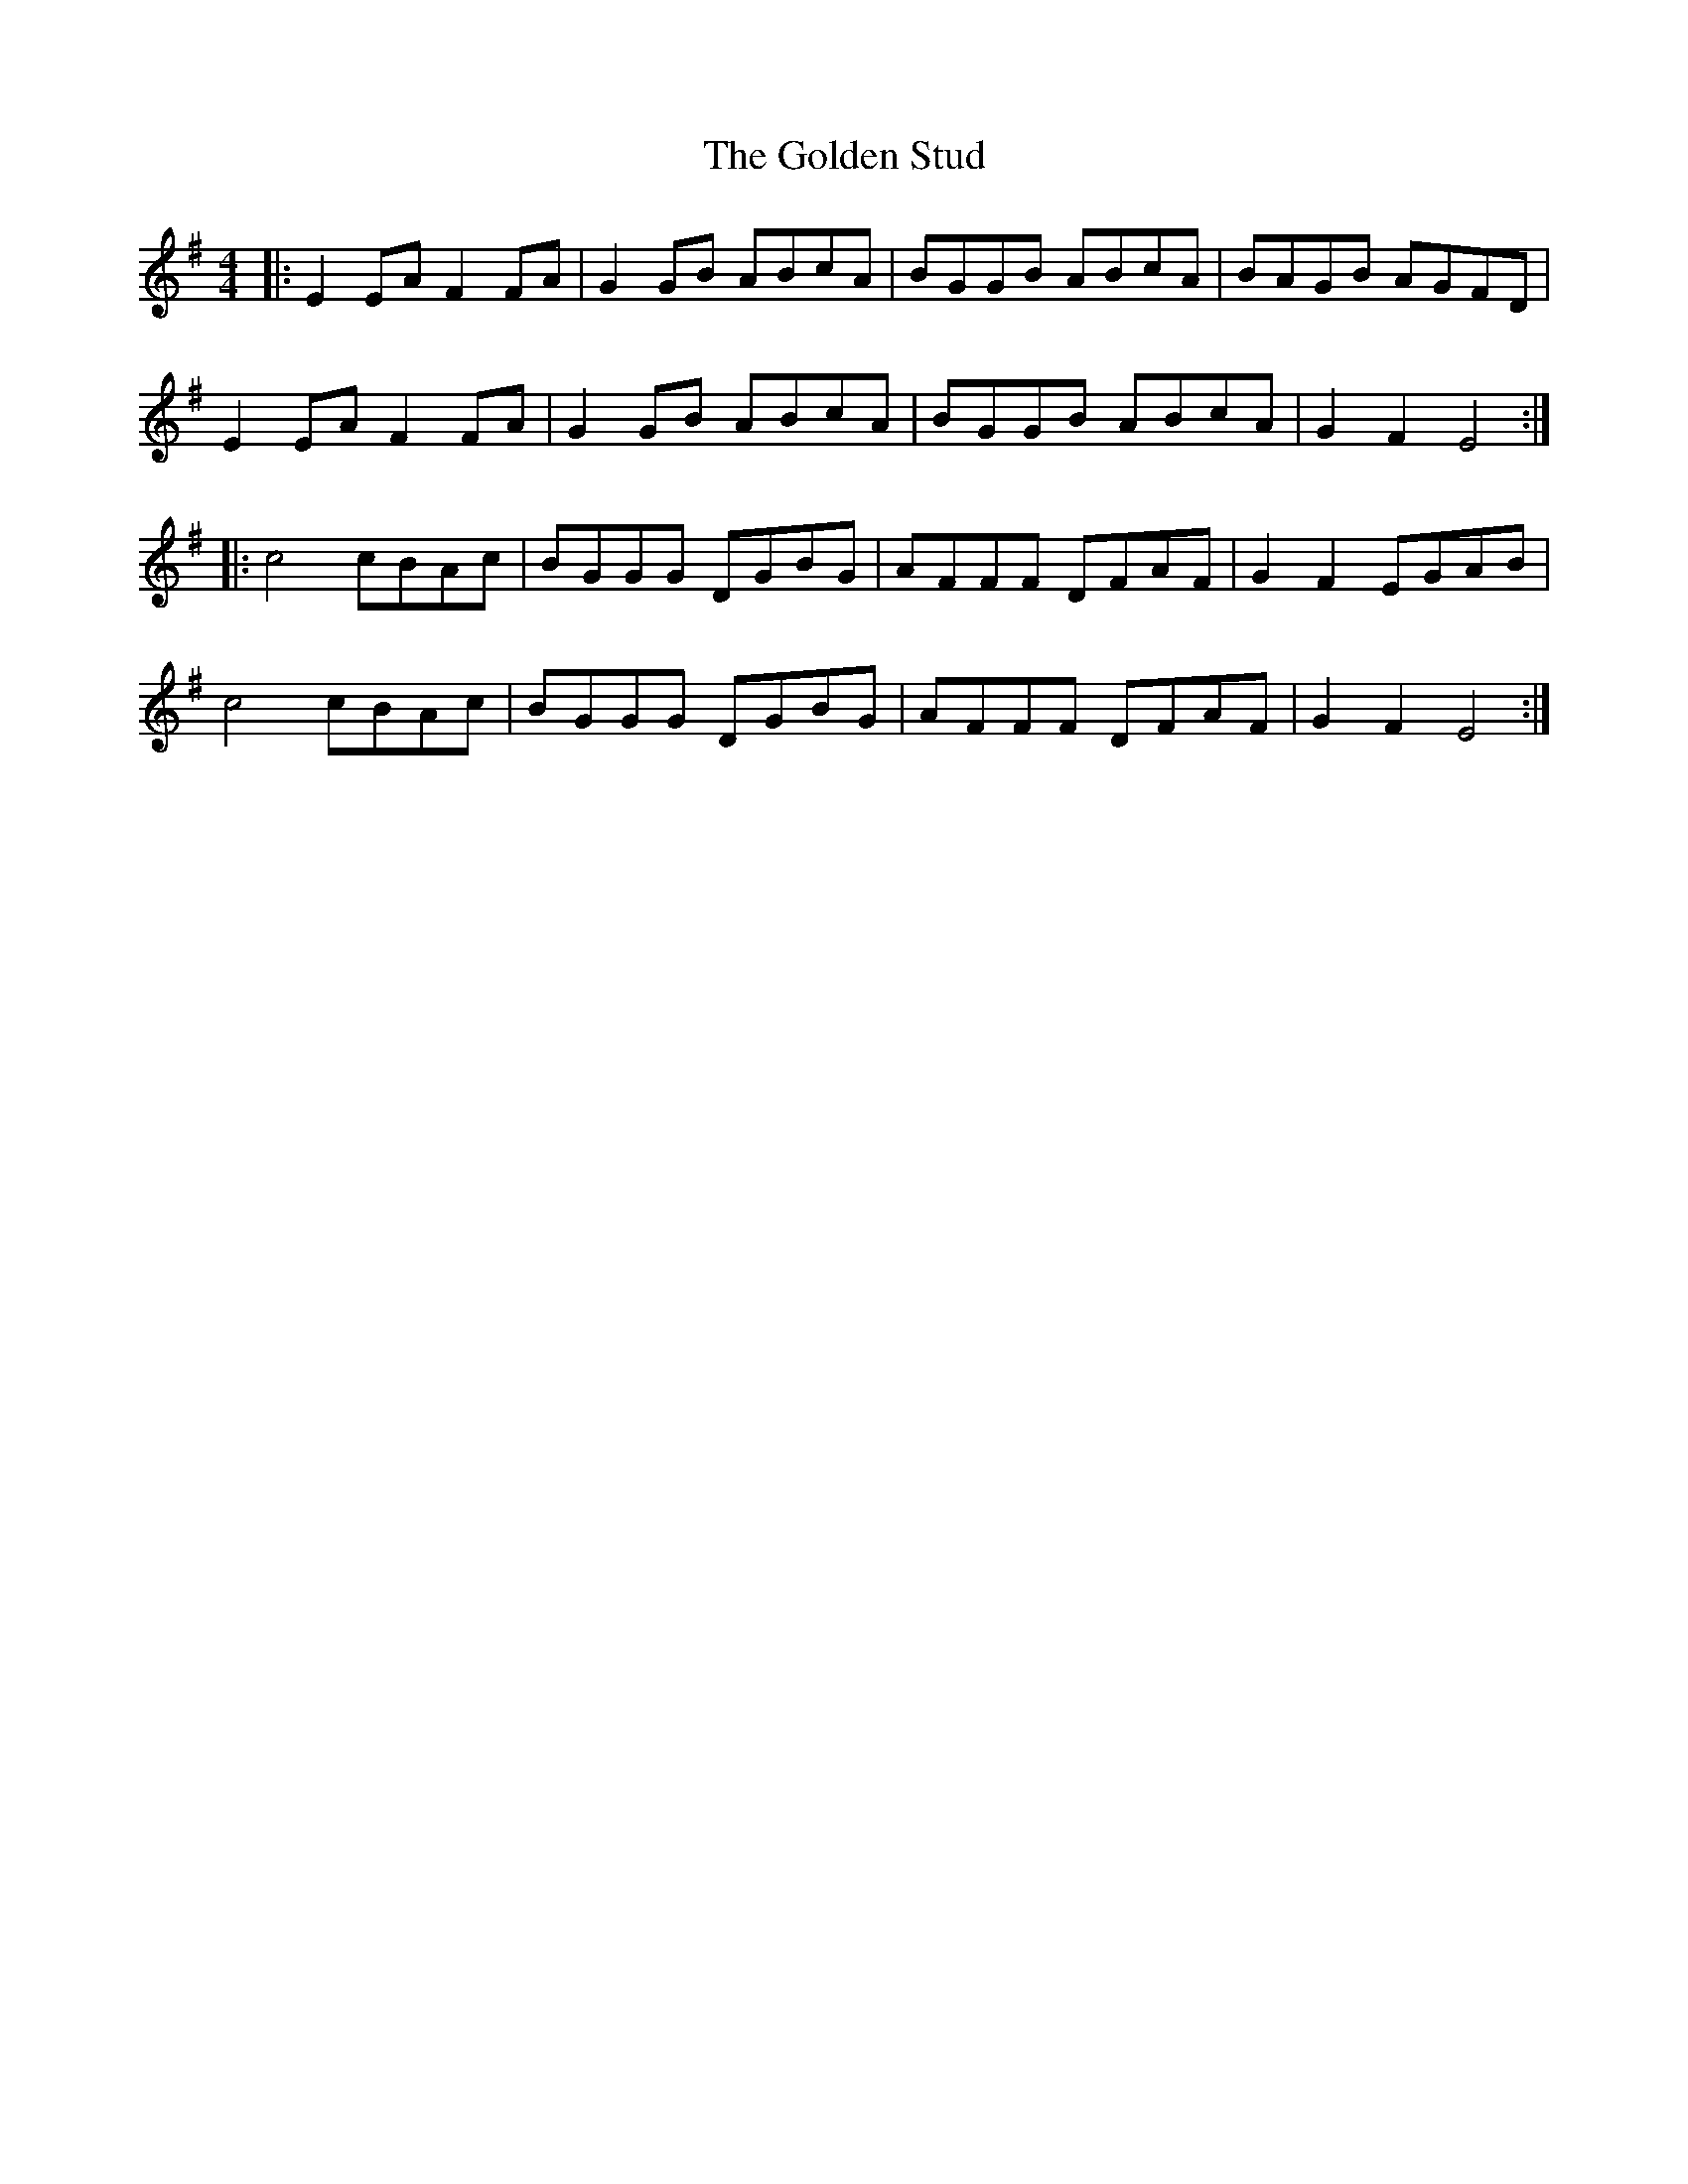 X: 15727
T: Golden Stud, The
R: reel
M: 4/4
K: Eminor
|:E2EA F2 FA|G2 GB ABcA|BGGB ABcA|BAGB AGFD|
E2EA F2 FA|G2 GB ABcA|BGGB ABcA|G2 F2 E4:|
|:c4 cBAc|BGGG DGBG|AFFF DFAF|G2F2 EGAB|
c4 cBAc|BGGG DGBG|AFFF DFAF|G2F2 E4:|

